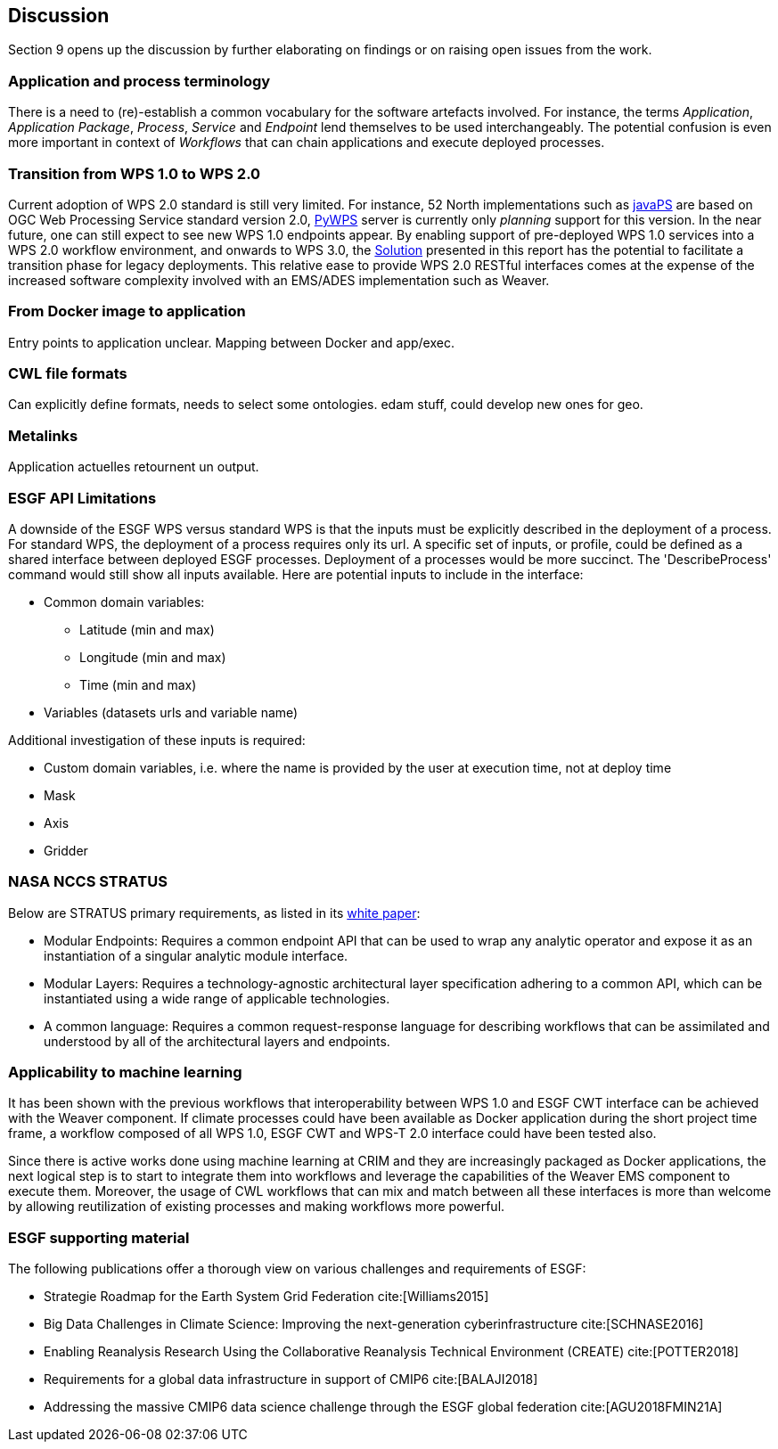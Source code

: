 [[Discussion]]
== Discussion
Section 9 opens up the discussion by further elaborating on findings or on raising open issues from the work.

=== Application and process terminology
There is a need to (re)-establish a common vocabulary for the software artefacts involved. For instance, the terms _Application_, _Application Package_, _Process_, _Service_ and _Endpoint_ lend themselves to be used interchangeably. The potential confusion is even more important in context of _Workflows_ that can chain applications and execute deployed processes.

=== Transition from WPS 1.0 to WPS 2.0
Current adoption of WPS 2.0 standard is still very limited. For instance, 52 North implementations such as https://github.com/52North/javaPS/releases/tag/v1.2.0[javaPS] are based on OGC Web Processing Service standard version 2.0, https://pywps.readthedocs.io/en/master/[PyWPS] server is currently only _planning_ support for this version. In the near future, one can still expect to see new WPS 1.0 endpoints appear. By enabling support of pre-deployed WPS 1.0 services into a WPS 2.0 workflow environment, and onwards to WPS 3.0, the <<Solution, Solution>> presented in this report has the potential to facilitate a transition phase for legacy deployments. This relative ease to provide WPS 2.0 RESTful interfaces comes at the expense of the increased software complexity involved with an EMS/ADES implementation such as Weaver.

=== From Docker image to application
Entry points to application unclear.
Mapping between Docker and app/exec.

=== CWL file formats
Can explicitly define formats, needs to select some ontologies.
edam stuff, could develop new ones for geo.

=== Metalinks
Application actuelles retournent un output.

=== ESGF API Limitations
A downside of the ESGF WPS versus standard WPS is that the inputs must be explicitly described in the deployment of a process. For standard WPS, the deployment of a process requires only its url. A specific set of inputs, or profile, could be defined as a shared interface between deployed ESGF processes. Deployment of a processes would be  more succinct. The 'DescribeProcess' command would still show all inputs available. Here are potential inputs to include in the interface:

* Common domain variables:
** Latitude (min and max)
** Longitude (min and max)
** Time (min and max)
* Variables (datasets urls and variable name)

Additional investigation of these inputs is required:

* Custom domain variables, i.e. where the name is provided by the user at execution time, not at deploy time
* Mask
* Axis
* Gridder

=== NASA NCCS STRATUS
Below are STRATUS primary requirements, as listed in its https://github.com/nasa-nccs-cds/stratus/blob/master/docs/STRATUS-WhitePaper-1.0.pdf[white paper]:

* Modular Endpoints: Requires a common endpoint API that can be used to wrap any analytic operator and expose it as an instantiation of a singular analytic module interface.
* Modular Layers: Requires a technology-agnostic architectural layer specification adhering to a common API, which can be instantiated using a wide range of applicable technologies.
* A common language: Requires a common request-response language for describing workflows that can be assimilated and understood by all of the architectural layers and endpoints.

=== Applicability to machine learning

It has been shown with the previous workflows that interoperability between WPS 1.0 and ESGF CWT interface can be achieved with the Weaver component. If climate processes could have been available as Docker application during the short project time frame, a workflow composed of all WPS 1.0, ESGF CWT and WPS-T 2.0 interface could have been tested also.

Since there is active works done using machine learning at CRIM and they are increasingly packaged as Docker applications, the next logical step is to start to integrate them into workflows and leverage the capabilities of the Weaver EMS component to execute them. Moreover, the usage of CWL workflows that can mix and match between all these interfaces is more than welcome by allowing reutilization of existing processes and making workflows more powerful.

=== ESGF supporting material

The following publications offer a thorough view on various challenges and requirements of ESGF:

* Strategie Roadmap for the Earth System Grid Federation cite:[Williams2015]
* Big Data Challenges in Climate Science: Improving the next-generation cyberinfrastructure cite:[SCHNASE2016]
* Enabling Reanalysis Research Using the Collaborative Reanalysis Technical Environment (CREATE) cite:[POTTER2018]
* Requirements for a global data infrastructure in support of CMIP6 cite:[BALAJI2018]
* Addressing the massive CMIP6 data science challenge through the ESGF global federation cite:[AGU2018FMIN21A]

